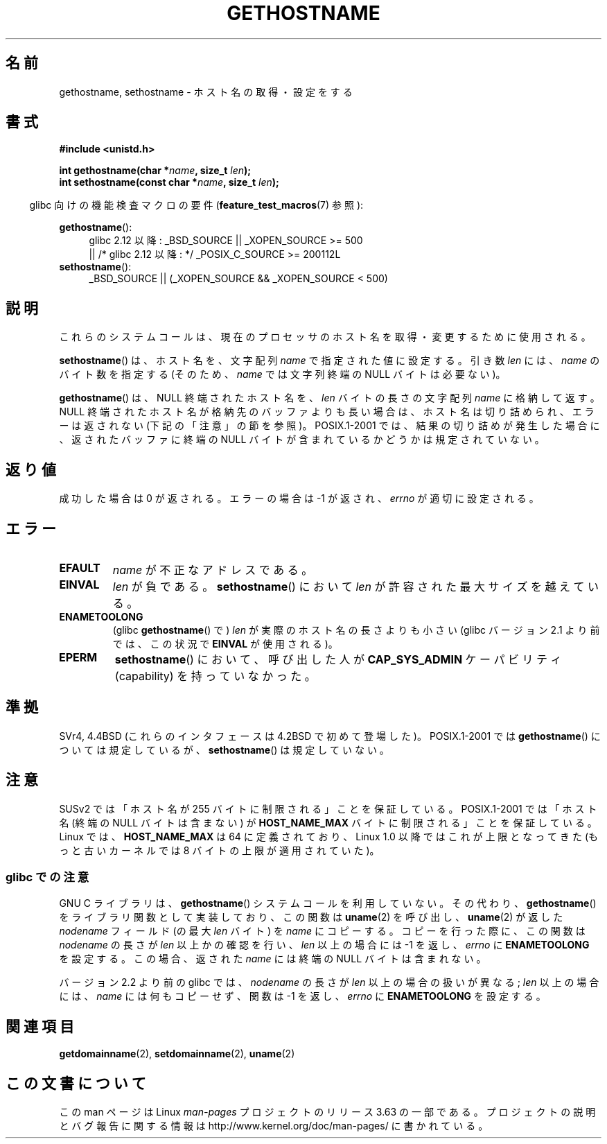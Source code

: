 .\" Copyright 1993 Rickard E. Faith (faith@cs.unc.edu)
.\"
.\" %%%LICENSE_START(VERBATIM)
.\" Permission is granted to make and distribute verbatim copies of this
.\" manual provided the copyright notice and this permission notice are
.\" preserved on all copies.
.\"
.\" Permission is granted to copy and distribute modified versions of this
.\" manual under the conditions for verbatim copying, provided that the
.\" entire resulting derived work is distributed under the terms of a
.\" permission notice identical to this one.
.\"
.\" Since the Linux kernel and libraries are constantly changing, this
.\" manual page may be incorrect or out-of-date.  The author(s) assume no
.\" responsibility for errors or omissions, or for damages resulting from
.\" the use of the information contained herein.  The author(s) may not
.\" have taken the same level of care in the production of this manual,
.\" which is licensed free of charge, as they might when working
.\" professionally.
.\"
.\" Formatted or processed versions of this manual, if unaccompanied by
.\" the source, must acknowledge the copyright and authors of this work.
.\" %%%LICENSE_END
.\"
.\" Modified 1995-07-22 by Michael Chastain <mec@duracef.shout.net>:
.\"   'gethostname' is real system call on Linux/Alpha.
.\" Modified 1997-01-31 by Eric S. Raymond <esr@thyrsus.com>
.\" Modified 2000-06-04, 2001-12-15 by aeb
.\" Modified 2004-06-17 by mtk
.\" Modified 2008-11-27 by mtk
.\"
.\"*******************************************************************
.\"
.\" This file was generated with po4a. Translate the source file.
.\"
.\"*******************************************************************
.\"
.\" Japanese Version Copyright (c) 1997 SUTO, Mitsuaki
.\"         all rights reserved.
.\" Translated 1997-06-27, SUTO, Mitsuaki <suto@av.crl.sony.co.jp>
.\" Updated 2000-09-30, Yuichi SATO <sato@complex.eng.hokudai.ac.jp>
.\" Updated & Modified 2002-01-14, Yuichi SATO <ysato@h4.dion.ne.jp>
.\" Updated & Modified 2004-12-30, Yuichi SATO <ysato444@yahoo.co.jp>
.\" Updated & Modified 2006-01-31, Akihiro MOTOKI <amotoki@dd.iij4u.or.jp>
.\" Updated 2008-12-26, Akihiro MOTOKI, LDP v3.15
.\"
.TH GETHOSTNAME 2 2010\-09\-26 Linux "Linux Programmer's Manual"
.SH 名前
gethostname, sethostname \- ホスト名の取得・設定をする
.SH 書式
\fB#include <unistd.h>\fP
.sp
\fBint gethostname(char *\fP\fIname\fP\fB, size_t \fP\fIlen\fP\fB);\fP
.br
\fBint sethostname(const char *\fP\fIname\fP\fB, size_t \fP\fIlen\fP\fB);\fP
.sp
.in -4n
glibc 向けの機能検査マクロの要件 (\fBfeature_test_macros\fP(7)  参照):
.in
.sp
.ad l
.PD 0
\fBgethostname\fP():
.RS 4
glibc 2.12 以降: _BSD_SOURCE || _XOPEN_SOURCE\ >=\ 500
.br
|| /* glibc 2.12 以降: */ _POSIX_C_SOURCE\ >=\ 200112L
.RE
.br
\fBsethostname\fP():
.RS 4
_BSD_SOURCE || (_XOPEN_SOURCE && _XOPEN_SOURCE\ <\ 500)
.RE
.PD
.ad
.SH 説明
これらのシステムコールは、現在のプロセッサのホスト名を取得・変更するために 使用される。

\fBsethostname\fP()  は、ホスト名を、文字配列 \fIname\fP で指定された値に設定する。 引き数 \fIlen\fP には、 \fIname\fP
のバイト数を指定する (そのため、 \fIname\fP では文字列終端の NULL バイトは必要ない)。

\fBgethostname\fP()  は、NULL 終端されたホスト名を、 \fIlen\fP バイトの長さの文字配列 \fIname\fP に格納して返す。
NULL 終端されたホスト名が格納先のバッファよりも長い場合は、 ホスト名は切り詰められ、エラーは返されない (下記の「注意」の節を参照)。
POSIX.1\-2001 では、結果の切り詰めが発生した場合に、 返されたバッファに終端の NULL バイトが含まれているかどうかは 規定されていない。
.SH 返り値
成功した場合は 0 が返される。エラーの場合は \-1 が返され、 \fIerrno\fP が適切に設定される。
.SH エラー
.TP 
\fBEFAULT\fP
\fIname\fP が不正なアドレスである。
.TP 
\fBEINVAL\fP
.\" Can't occur for gethostbyname() wrapper, since 'len' has an
.\" unsigned type; can occur for the underlying system call.
\fIlen\fP が負である。 \fBsethostname\fP()  において \fIlen\fP が許容された最大サイズを越えている。
.TP 
\fBENAMETOOLONG\fP
(glibc \fBgethostname\fP()  で)  \fIlen\fP が実際のホスト名の長さよりも小さい (glibc バージョン 2.1
より前では、この状況で \fBEINVAL\fP が使用される)。
.TP 
\fBEPERM\fP
\fBsethostname\fP()  において、呼び出した人が \fBCAP_SYS_ADMIN\fP ケーパビリティ (capability)
を持っていなかった。
.SH 準拠
SVr4, 4.4BSD (これらのインタフェースは 4.2BSD で初めて登場した)。 POSIX.1\-2001 では
\fBgethostname\fP()  については規定しているが、 \fBsethostname\fP()  は規定していない。
.SH 注意
SUSv2 では「ホスト名が 255 バイトに制限される」ことを保証している。 POSIX.1\-2001 では「ホスト名 (終端の NULL
バイトは含まない) が \fBHOST_NAME_MAX\fP バイトに制限される」ことを保証している。 Linux では、 \fBHOST_NAME_MAX\fP
は 64 に定義されており、 Linux 1.0 以降ではこれが上限となってきた (もっと古いカーネルでは 8 バイトの上限が適用されていた)。
.SS "glibc での注意"
GNU C ライブラリは、 \fBgethostname\fP()  システムコールを利用していない。その代わり、 \fBgethostname\fP()
をライブラリ関数として実装しており、 この関数は \fBuname\fP(2)  を呼び出し、 \fBuname\fP(2)  が返した \fInodename\fP
フィールド (の最大 \fIlen\fP バイト) を \fIname\fP にコピーする。 コピーを行った際に、この関数は \fInodename\fP の長さが
\fIlen\fP 以上かの確認を行い、 \fIlen\fP 以上の場合には \-1 を返し、 \fIerrno\fP に \fBENAMETOOLONG\fP を設定する。
この場合、返された \fIname\fP には終端の NULL バイトは含まれない。

.\" At least glibc 2.0 and 2.1, older versions not checked
バージョン 2.2 より前の glibc では、 \fInodename\fP の長さが \fIlen\fP 以上の場合の扱いが異なる; \fIlen\fP
以上の場合には、 \fIname\fP には何もコピーせず、関数は \-1 を返し、 \fIerrno\fP に \fBENAMETOOLONG\fP を設定する。
.SH 関連項目
\fBgetdomainname\fP(2), \fBsetdomainname\fP(2), \fBuname\fP(2)
.SH この文書について
この man ページは Linux \fIman\-pages\fP プロジェクトのリリース 3.63 の一部
である。プロジェクトの説明とバグ報告に関する情報は
http://www.kernel.org/doc/man\-pages/ に書かれている。
